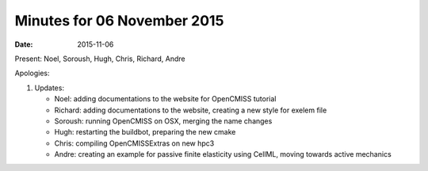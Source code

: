 Minutes for 06 November 2015
============================

:date: 2015-11-06

Present: Noel, Soroush, Hugh, Chris, Richard, Andre

Apologies:

1. Updates:

   - Noel: adding documentations to the website for OpenCMISS tutorial

   - Richard:  adding documentations to the website, creating a new style for exelem file

   - Soroush: running OpenCMISS on OSX, merging the name changes

   - Hugh: restarting the buildbot, preparing the new cmake

   - Chris: compiling OpenCMISSExtras on new hpc3

   - Andre: creating an example for passive finite elasticity using CellML, moving towards active mechanics
